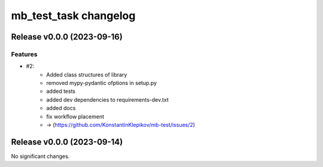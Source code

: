======================
mb_test_task changelog
======================

.. release notes
Release v0.0.0 (2023-09-16)
===========================

Features
--------

- #2:
      - Added class structures of library
      - removed mypy-pydantic ofptions in setup.py
      - added tests
      - added dev dependencies to requirements-dev.txt
      - added docs
      - fix workflow placement
      - -> (https://github.com/KonstantinKlepikov/mb-test/issues/2)


Release v0.0.0 (2023-09-14)
===========================

No significant changes.
